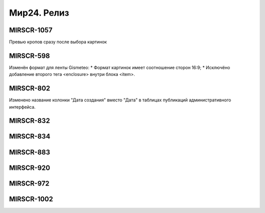 ###################
Мир24. Релиз
###################

.. 
   .. contents:: Содержание
   :depth: 2

MIRSCR-1057
------------
Превью кропов сразу после выбора картинок

MIRSCR-598
------------
Изменён формат для ленты Gismeteo:
* Формат картинок имеет соотношение сторон 16:9;
* Исключёно добавление второго тега <enclosure> внутри блока <item>.

MIRSCR-802
------------
Изменено название колонки "Дата создания" вместо "Дата" в таблицах публикаций административного интерфейса.

MIRSCR-832
------------

MIRSCR-834
------------

MIRSCR-883
------------

MIRSCR-920
------------

MIRSCR-972
------------

MIRSCR-1002
------------

